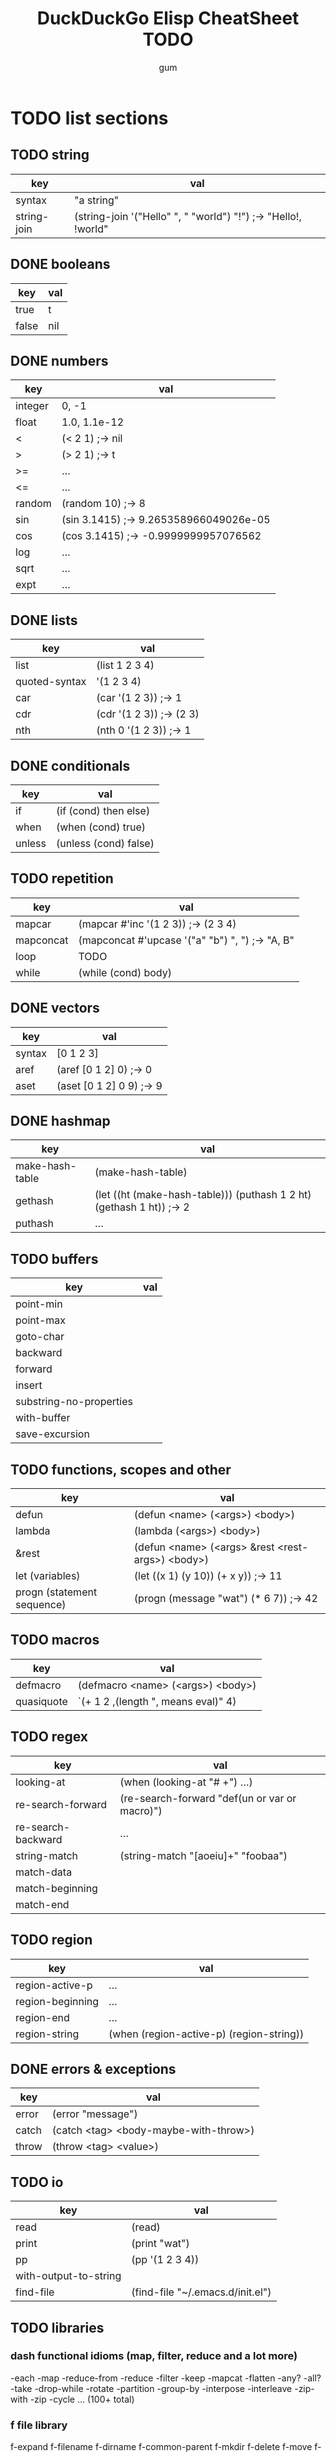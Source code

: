 #+TITLE:     DuckDuckGo Elisp CheatSheet TODO
#+AUTHOR:    gum
#+EMAIL:     agumonkey@gmail.com

* TODO list sections

** TODO string
   | key         | val                                                            |
   |-------------+----------------------------------------------------------------|
   | syntax      | "a string"                                                     |
   | string-join | (string-join '("Hello" ", " "world") "!") ;-> "Hello!, !world" |

** DONE booleans
   | key   | val |
   |-------+-----|
   | true  | t   |
   | false | nil |

** DONE numbers
   | key     | val                                    |
   |---------+----------------------------------------|
   | integer | 0, -1                                  |
   | float   | 1.0, 1.1e-12                           |
   | <       | (< 2 1) ;-> nil                        |
   | >       | (> 2 1) ;-> t                          |
   | >=      | ...                                    |
   | <=      | ...                                    |
   | random  | (random 10) ;-> 8                      |
   | sin     | (sin 3.1415) ;-> 9.265358966049026e-05 |
   | cos     | (cos 3.1415) ;-> -0.9999999957076562   |
   | log     | ...                                    |
   | sqrt    | ...                                    |
   | expt    | ...                                    |

** DONE lists
   | key           | val                      |
   |---------------+--------------------------|
   | list          | (list 1 2 3 4)           |
   | quoted-syntax | '(1 2 3 4)               |
   | car           | (car '(1 2 3)) ;-> 1     |
   | cdr           | (cdr '(1 2 3)) ;-> (2 3) |
   | nth           | (nth 0 '(1 2 3)) ;-> 1   |

** DONE conditionals
   | key    | val                   |
   |--------+-----------------------|
   | if     | (if (cond) then else) |
   | when   | (when (cond) true)    |
   | unless | (unless (cond) false) |

** TODO repetition
   | key       | val                                             |
   |-----------+-------------------------------------------------|
   | mapcar    | (mapcar #'inc '(1 2 3)) ;-> (2 3 4)             |
   | mapconcat | (mapconcat #'upcase '("a" "b") ", ") ;-> "A, B" |
   | loop      | TODO                                            |
   | while     | (while (cond) body)                             |

** DONE vectors
   | key    | val                      |
   |--------+--------------------------|
   | syntax | [0 1 2 3]                |
   | aref   | (aref [0 1 2] 0) ;-> 0   |
   | aset   | (aset [0 1 2] 0 9) ;-> 9 |

** DONE hashmap
   | key             | val                                                                  |
   |-----------------+----------------------------------------------------------------------|
   | make-hash-table | (make-hash-table)                                                    |
   | gethash         | (let ((ht (make-hash-table))) (puthash 1 2 ht) (gethash 1 ht)) ;-> 2 |
   | puthash         | ...                                                                  |

** TODO buffers
   | key                     | val |
   |-------------------------+-----|
   | point-min               |     |
   | point-max               |     |
   | goto-char               |     |
   | backward                |     |
   | forward                 |     |
   | insert                  |     |
   | substring-no-properties |     |
   | with-buffer             |     |
   | save-excursion          |     |

** TODO functions, scopes and other
   | key                        | val                                              |
   |----------------------------+--------------------------------------------------|
   | defun                      | (defun <name> (<args>) <body>)                   |
   | lambda                     | (lambda (<args>) <body>)                         |
   | &rest                      | (defun <name> (<args> &rest <rest-args>) <body>) |
   | let (variables)            | (let ((x 1) (y 10)) (+ x y)) ;-> 11              |
   | progn (statement sequence) | (progn (message "wat") (* 6 7)) ;-> 42           |

** TODO macros
   | key        | val                                     |
   |------------+-----------------------------------------|
   | defmacro   | (defmacro <name> (<args>) <body>)       |
   | quasiquote | `(+ 1 2 ,(length ", means eval)" 4) |

** TODO regex
   | key                | val                                           |
   |--------------------+-----------------------------------------------|
   | looking-at         | (when (looking-at "# +") ...)                 |
   | re-search-forward  | (re-search-forward "def(un or var or macro)") |
   | re-search-backward | ...                                           |
   | string-match       | (string-match "[aoeiu]+" "foobaa")            |
   | match-data         |                                               |
   | match-beginning    |                                               |
   | match-end          |                                               |

** TODO region
   | key              | val                                      |
   |------------------+------------------------------------------|
   | region-active-p  | ...                                      |
   | region-beginning | ...                                      |
   | region-end       | ...                                      |
   | region-string    | (when (region-active-p) (region-string)) |

** DONE errors & exceptions
   | key   | val                                   |
   |-------+---------------------------------------|
   | error | (error "message")                     |
   | catch | (catch <tag> <body-maybe-with-throw>) |
   | throw | (throw <tag> <value>)                 |

** TODO io
   | key                   | val                              |
   |-----------------------+----------------------------------|
   | read                  | (read)                           |
   | print                 | (print "wat")                    |
   | pp                    | (pp '(1 2 3 4))                  |
   | with-output-to-string |                                  |
   | find-file             | (find-file "~/.emacs.d/init.el") |

** TODO libraries

*** dash functional idioms (map, filter, reduce and a lot more)
    -each -map -reduce-from -reduce
    -filter -keep -mapcat -flatten
    -any? -all? -take -drop-while
    -rotate -partition -group-by -interpose
    -interleave -zip-with -zip -cycle ... (100+ total)

*** f file library
    f-expand f-filename f-dirname f-common-parent f-mkdir
    f-delete f-move f-copy f-touch f-exists? f-directory?
    f-parent-of? f-child-of? f-size f-glob ... (59 total)

*** s string library
    s-trim s-collapse-whitespace s-split s-join s-concat
    s-prepend s-append s-repeat s-center s-pad-left
    s-pad-right s-downcase s-upcase s-capitalize s-titleize
    s-wrap ... (67 total)

*** ht hashtable library
    ht<-alist ht->alist ht-merge ht-map
    ht-keys ht-values ht-contains? ... (24 total)

* TODO ask #emacs et al about improvements

* TODO test
